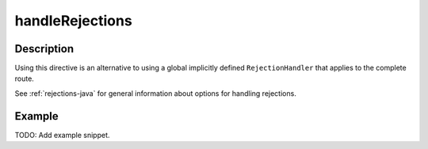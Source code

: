 .. _-handleRejections-java-:

handleRejections
================

Description
-----------

Using this directive is an alternative to using a global implicitly defined ``RejectionHandler`` that
applies to the complete route.

See :ref:`rejections-java` for general information about options for handling rejections.

Example
-------
TODO: Add example snippet.
